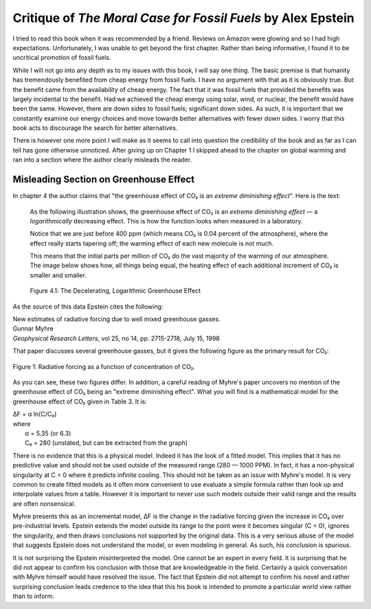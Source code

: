 Critique of *The Moral Case for Fossil Fuels* by Alex Epstein
=============================================================

I tried to read this book when it was recommended by a friend. Reviews on Amazon 
were glowing and so I had high expectations. Unfortunately, I was unable to get 
beyond the first chapter. Rather than being informative, I found it to be 
uncritical promotion of fossil fuels.

While I will not go into any depth as to my issues with this book, I will say 
one thing. The basic premise is that humanity has tremendously benefited from 
cheap energy from fossil fuels. I have no argument with that as it is obviously 
true.  But the benefit came from the availability of cheap energy. The fact that 
it was fossil fuels that provided the benefits was largely incidental to the 
benefit.  Had we achieved the cheap energy using solar, wind, or nuclear, the 
benefit would have been the same. However, there are down sides to fossil fuels; 
significant down sides. As such, it is important that we constantly examine our 
energy choices and move towards better alternatives with fewer down sides.  
I worry that this book acts to discourage the search for better alternatives.

There is however one more point I will make as it seems to call into question 
the credibility of the book and as far as I can tell has gone otherwise 
unnoticed.  After giving up on Chapter 1 I skipped ahead to the chapter on 
global warming and ran into a section where the author clearly misleads the 
reader.


Misleading Section on Greenhouse Effect
---------------------------------------

In chapter 4 the author claims that "the greenhouse effect of CO₂ is an *extreme 
diminishing effect*".  Here is the text:


    As the following illustration shows, the greenhouse effect of CO₂
    is an *extreme diminishing effect* — a *logarithmically* decreasing effect.
    This is how the function looks when measured in a laboratory.

    Notice that we are just before 400 ppm (which means CO₂ is 0.04 percent of 
    the atmosphere), where the effect really starts tapering off; the warming 
    effect of each new molecule is not much.

    This means that the initial parts per million of CO₂ do the vast majority of 
    the warming of our atmosphere.  The image below shows how, all things being 
    equal, the heating effect of each additional increment of CO₂ is smaller and 
    smaller.

    .. figure:: decelerating-greenhouse-effect.jpeg
        :width: 100%
        :align: center

        Figure 4.1: The Decelerating, Logarithmic Greenhouse Effect

As the source of this data Epstein cites the following:

|     New estimates of radiative forcing due to well mixed greenhouse gasses.
|     Gunnar Myhre
|     *Geophysical Research Letters*, vol 25, no 14, pp. 2715-2718, July 15, 1998

That paper discusses several greenhouse gasses, but it gives the following 
figure as the primary result for CO₂:

.. figure:: CO2-radiative-forcing.png
    :width: 100%
    :align: center

    Figure 1: Radiative forcing as a function of concentration of CO₂.

As you can see, these two figures differ.  In addition, a careful reading of 
Myhre's paper uncovers no mention of the greenhouse effect of CO₂ being an 
"extreme diminishing effect".  What you will find is a mathematical model for 
the greenhouse effect of CO₂ given in Table 3.  It is:

|    ΔF = α ln(C/C₀)
|    where
|        α = 5.35 (or 6.3)
|        C₀ = 280 (unstated, but can be extracted from the graph)

There is no evidence that this is a physical model. Indeed it has the look of 
a fitted model. This implies that it has no predictive value and should not be 
used outside of the measured range (280 — 1000 PPM).  In fact, it has 
a non-physical singularity at C = 0 where it predicts infinite cooling.
This should not be taken as an issue with Myhre's model.  It is very common to 
create fitted models as it often more convenient to use evaluate a simple 
formula rather than look up and interpolate values from a table.  However it is 
important to never use such models outside their valid range and the results are 
often nonsensical.

Myhre presents this as an incremental model, ΔF is the change in the radiative 
forcing given the increase in CO₂ over pre-industrial levels.
Epstein extends the model outside its range to the point were it becomes 
singular (C = 0), ignores the singularity, and then draws conclusions not 
supported by the original data.  This is a very serious abuse of the model that 
suggests Epstein does not understand the model, or even modeling in general.  As 
such, his conclusion is spurious.

It is not surprising the Epstein misinterpreted the model. One cannot be an 
expert in every field. It is surprising that he did not appear to confirm his 
conclusion with those that are knowledgeable in the field.  Certainly a quick 
conversation with Myhre himself would have resolved the issue. The fact that 
Epstein did not attempt to confirm his novel and rather surprising conclusion 
leads credence to the idea that this his book is intended to promote 
a particular world view rather than to inform.
